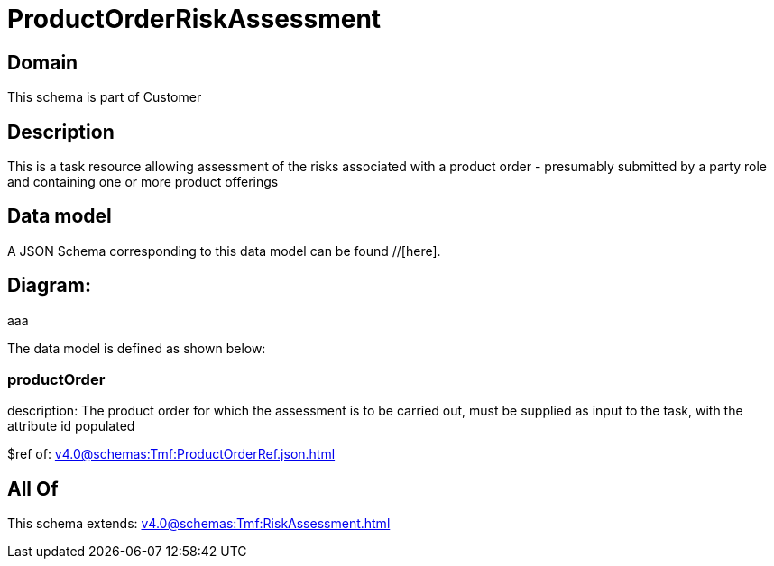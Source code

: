 = ProductOrderRiskAssessment

[#domain]
== Domain

This schema is part of Customer

[#description]
== Description
This is a task resource allowing assessment of the risks associated with a product order - presumably submitted by a party role and containing one or more product offerings


[#data_model]
== Data model

A JSON Schema corresponding to this data model can be found //[here].

== Diagram:
aaa

The data model is defined as shown below:


=== productOrder
description: The product order for which the assessment is to be carried out, must be supplied as input to the task, with the attribute id populated

$ref of: xref:v4.0@schemas:Tmf:ProductOrderRef.json.adoc[]


[#all_of]
== All Of

This schema extends: xref:v4.0@schemas:Tmf:RiskAssessment.adoc[]
